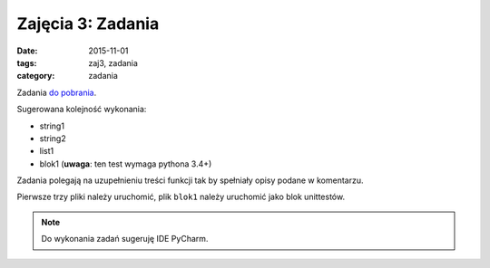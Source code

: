 Zajęcia 3: Zadania
==================

:date: 2015-11-01
:tags: zaj3, zadania
:category: zadania

Zadania `do pobrania <downloads/zaj4.zip>`__.

Sugerowana kolejność wykonania:

* string1
* string2
* list1
* blok1 (**uwaga**: ten test wymaga pythona 3.4+)

Zadania polegają na uzupełnieniu treści funkcji tak by spełniały opisy podane
w komentarzu.

Pierwsze trzy pliki należy uruchomić, plik ``blok1`` należy uruchomić jako
blok unittestów.

.. note::

  Do wykonania zadań sugeruję IDE PyCharm.
